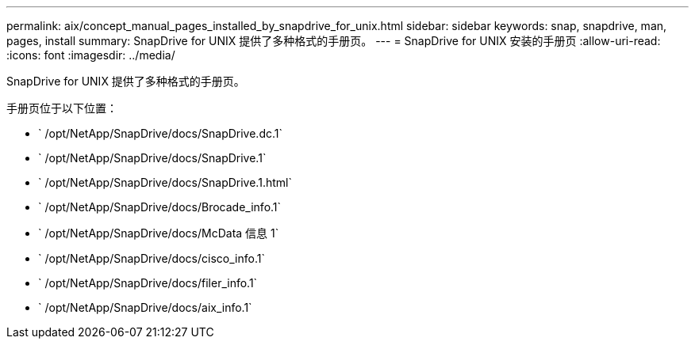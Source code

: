 ---
permalink: aix/concept_manual_pages_installed_by_snapdrive_for_unix.html 
sidebar: sidebar 
keywords: snap, snapdrive, man, pages, install 
summary: SnapDrive for UNIX 提供了多种格式的手册页。 
---
= SnapDrive for UNIX 安装的手册页
:allow-uri-read: 
:icons: font
:imagesdir: ../media/


[role="lead"]
SnapDrive for UNIX 提供了多种格式的手册页。

手册页位于以下位置：

* ` /opt/NetApp/SnapDrive/docs/SnapDrive.dc.1`
* ` /opt/NetApp/SnapDrive/docs/SnapDrive.1`
* ` /opt/NetApp/SnapDrive/docs/SnapDrive.1.html`
* ` /opt/NetApp/SnapDrive/docs/Brocade_info.1`
* ` /opt/NetApp/SnapDrive/docs/McData 信息 1`
* ` /opt/NetApp/SnapDrive/docs/cisco_info.1`
* ` /opt/NetApp/SnapDrive/docs/filer_info.1`
* ` /opt/NetApp/SnapDrive/docs/aix_info.1`

